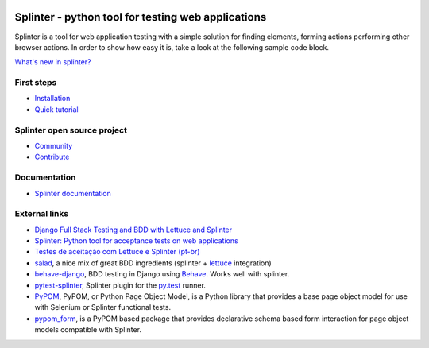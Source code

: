 .. image:: https://secure.travis-ci.org/cobrateam/splinter.svg?branch=master
   :target: http://travis-ci.org/cobrateam/splinter

++++++++++++++++++++++++++++++++++++++++++++++++
Splinter - python tool for testing web applications
++++++++++++++++++++++++++++++++++++++++++++++++

Splinter is a tool for web application testing with a simple solution for finding elements, forming actions performing other browser actions. In order to show how easy it is, take a look at the following sample code block.

.. codeblock:: python
   
   from splinter import Browser

   browser = Browser()
   browser.visit('http://google.com')
   browser.fill('q', 'splinter - python acceptance testing for web applications')
   browser.find_by_name('btnG').click()

   if browser.is_text_present('splinter.readthedocs.io'):
       print "Yes, the official website was found!"
   else:
       print "No, it wasn't found... We need to improve our SEO techniques"

   browser.quit()
`What's new in splinter? <https://splinter.readthedocs.io/en/latest/news.html>`_

First steps
===========

* `Installation <https://splinter.readthedocs.io/en/latest/install.html>`_
* `Quick tutorial <https://splinter.readthedocs.io/en/latest/tutorial.html>`_

Splinter open source project
============================

* `Community <https://splinter.readthedocs.io/en/latest/community.html>`_
* `Contribute <https://splinter.readthedocs.io/en/latest/contribute.html>`_

Documentation
=============

* `Splinter documentation <https://splinter.readthedocs.io>`_

External links
==============

* `Django Full Stack Testing and BDD with Lettuce and Splinter <http://cilliano.com/blog/2011/02/07/django-bdd-with-lettuce-and-splinter/>`_

* `Splinter: Python tool for acceptance tests on web applications <http://www.franciscosouza.com/2011/05/splinter-python-tool-for-acceptance-tests-on-web-applications/>`_

* `Testes de aceitação com Lettuce e Splinter (pt-br) <http://www.slideshare.net/franciscosouza/testes-de-aceitao-com-lettuce-e-splinter?from=ss_embed>`_

* `salad <https://github.com/salad/salad>`_, a nice mix of great BDD ingredients (splinter + `lettuce <http://lettuce.it>`_ integration)

* `behave-django <https://github.com/mixxorz/behave-django>`_, BDD testing in Django using `Behave <http://pythonhosted.org/behave/>`_. Works well with splinter.

* `pytest-splinter <http://pytest-splinter.readthedocs.io>`_, Splinter plugin for the `py.test <http://docs.pytest.org>`_ runner.

* `PyPOM <http://pypom.readthedocs.io/>`_, PyPOM, or Python Page Object Model, is a Python library that provides a base page object model for use with Selenium or Splinter functional tests.

* `pypom_form <http://pypom-form.readthedocs.io>`_, is a PyPOM based package that provides declarative schema based form interaction for page object models compatible with Splinter.
